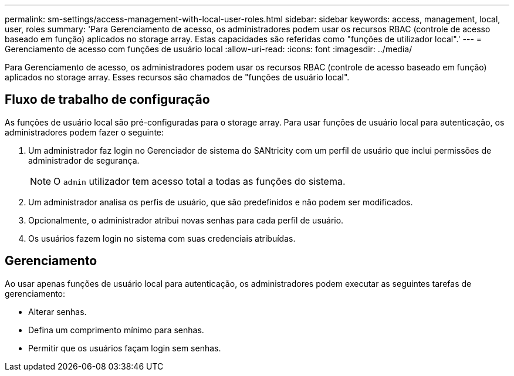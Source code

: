 ---
permalink: sm-settings/access-management-with-local-user-roles.html 
sidebar: sidebar 
keywords: access, management, local, user, roles 
summary: 'Para Gerenciamento de acesso, os administradores podem usar os recursos RBAC (controle de acesso baseado em função) aplicados no storage array. Estas capacidades são referidas como "funções de utilizador local".' 
---
= Gerenciamento de acesso com funções de usuário local
:allow-uri-read: 
:icons: font
:imagesdir: ../media/


[role="lead"]
Para Gerenciamento de acesso, os administradores podem usar os recursos RBAC (controle de acesso baseado em função) aplicados no storage array. Esses recursos são chamados de "funções de usuário local".



== Fluxo de trabalho de configuração

As funções de usuário local são pré-configuradas para o storage array. Para usar funções de usuário local para autenticação, os administradores podem fazer o seguinte:

. Um administrador faz login no Gerenciador de sistema do SANtricity com um perfil de usuário que inclui permissões de administrador de segurança.
+
[NOTE]
====
O `admin` utilizador tem acesso total a todas as funções do sistema.

====
. Um administrador analisa os perfis de usuário, que são predefinidos e não podem ser modificados.
. Opcionalmente, o administrador atribui novas senhas para cada perfil de usuário.
. Os usuários fazem login no sistema com suas credenciais atribuídas.




== Gerenciamento

Ao usar apenas funções de usuário local para autenticação, os administradores podem executar as seguintes tarefas de gerenciamento:

* Alterar senhas.
* Defina um comprimento mínimo para senhas.
* Permitir que os usuários façam login sem senhas.

